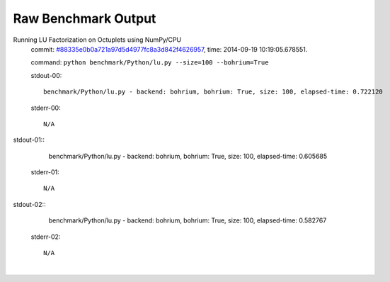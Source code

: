 
Raw Benchmark Output
====================

Running LU Factorization on Octuplets using NumPy/CPU
    commit: `#88335e0b0a721a97d5d4977fc8a3d842f4626957 <https://bitbucket.org/bohrium/bohrium/commits/88335e0b0a721a97d5d4977fc8a3d842f4626957>`_,
    time: 2014-09-19 10:19:05.678551.

    command: ``python benchmark/Python/lu.py --size=100 --bohrium=True``

    stdout-00::

        benchmark/Python/lu.py - backend: bohrium, bohrium: True, size: 100, elapsed-time: 0.722120
        

    stderr-00::

        N/A


|
    stdout-01::

        benchmark/Python/lu.py - backend: bohrium, bohrium: True, size: 100, elapsed-time: 0.605685
        

    stderr-01::

        N/A


|
    stdout-02::

        benchmark/Python/lu.py - backend: bohrium, bohrium: True, size: 100, elapsed-time: 0.582767
        

    stderr-02::

        N/A


|

